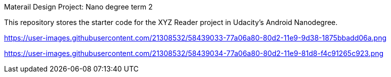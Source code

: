 Materail Design Project: Nano degree term 2

This repository stores the starter code for the XYZ Reader project in Udacity's Android Nanodegree.


https://user-images.githubusercontent.com/21308532/58439033-77a06a80-80d2-11e9-9d38-1875bbadd06a.png

https://user-images.githubusercontent.com/21308532/58439034-77a06a80-80d2-11e9-81d8-f4c91265c923.png

